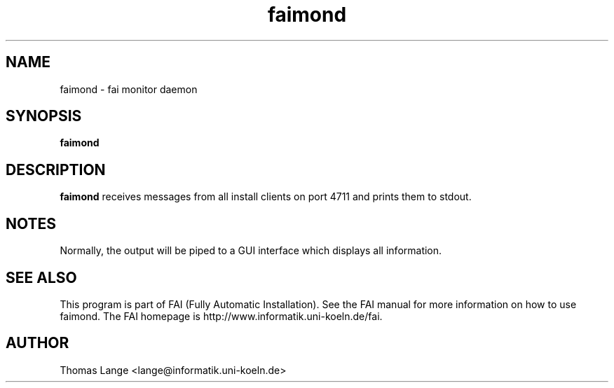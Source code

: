 .\"                                      Hey, EMACS: -*- nroff -*-
.TH faimond 8 "16 Nov 2003" "FAI 2.5.2"

.SH NAME
faimond \- fai monitor daemon
.SH SYNOPSIS
.B faimond
.SH DESCRIPTION
.B faimond
receives messages from all install clients on port 4711 and prints
them to stdout.
.SH NOTES
Normally, the output will be piped to a GUI interface which displays
all information.
.SH SEE ALSO
.br
This program is part of FAI (Fully Automatic Installation).  See the FAI manual
for more information on how to use faimond.  The FAI homepage is http://www.informatik.uni-koeln.de/fai.
.SH AUTHOR
Thomas Lange <lange@informatik.uni-koeln.de>
